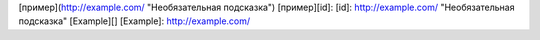 [пример](http://example.com/ "Необязательная подсказка")
[пример][id]:
[id]: http://example.com/ "Необязательная подсказка"
[Example][]
[Example]: http://example.com/
